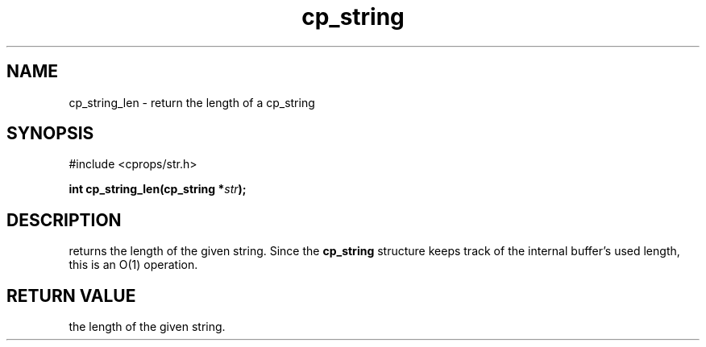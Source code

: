 .TH "cp_string" 3 "MARCH 2006" "libcprops" "cp_string"
.SH NAME
cp_string_len \- return the length of a cp_string
.SH SYNOPSIS
#include <cprops/str.h>

.BI "int cp_string_len(cp_string *" str ");
.SH DESCRIPTION
returns the length of the given string. Since the 
.B cp_string
structure keeps track of the internal buffer's used length, this is an O(1) 
operation.
.SH RETURN VALUE
the length of the given string.
